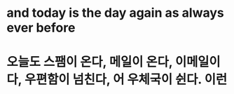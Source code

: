 * and today is the day again as always ever before
* 오늘도 스팸이 온다, 메일이 온다, 이메일이다, 우편함이 넘친다, 어 우체국이 쉰다. 이런
